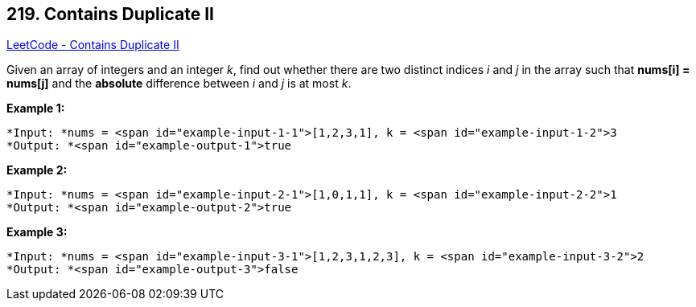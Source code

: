 == 219. Contains Duplicate II

https://leetcode.com/problems/contains-duplicate-ii/[LeetCode - Contains Duplicate II]

Given an array of integers and an integer _k_, find out whether there are two distinct indices _i_ and _j_ in the array such that *nums[i] = nums[j]* and the *absolute* difference between _i_ and _j_ is at most _k_.


*Example 1:*

[subs="verbatim,quotes"]
----
*Input: *nums = <span id="example-input-1-1">[1,2,3,1], k = <span id="example-input-1-2">3
*Output: *<span id="example-output-1">true
----


*Example 2:*

[subs="verbatim,quotes"]
----
*Input: *nums = <span id="example-input-2-1">[1,0,1,1], k = <span id="example-input-2-2">1
*Output: *<span id="example-output-2">true
----


*Example 3:*

[subs="verbatim,quotes"]
----
*Input: *nums = <span id="example-input-3-1">[1,2,3,1,2,3], k = <span id="example-input-3-2">2
*Output: *<span id="example-output-3">false
----





